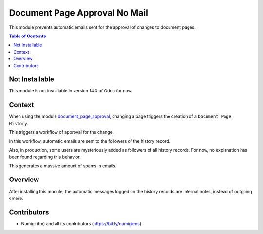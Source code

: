 Document Page Approval No Mail
==============================
This module prevents automatic emails sent for the approval of changes to document pages.

.. contents:: Table of Contents

Not Installable
---------------
This module is not installable in version 14.0 of Odoo for now.

Context
-------
When using the module `document_page_approval <https://github.com/OCA/knowledge/tree/12.0/document_page_approval>`_,
changing a page triggers the creation of a ``Document Page History``.

This triggers a workflow of approval for the change.

In this workflow, automatic emails are sent to the followers of the history record.

.. image:: static/description/messages_before.png

Also, in production, some users are mysteriously added as followers of all history records.
For now, no explanation has been found regarding this behavior.

This generates a massive amount of spams in emails.

Overview
--------
After installing this module, the automatic messages logged on the history records
are internal notes, instead of outgoing emails.

.. image:: static/description/messages_after.png

Contributors
------------
* Numigi (tm) and all its contributors (https://bit.ly/numigiens)
